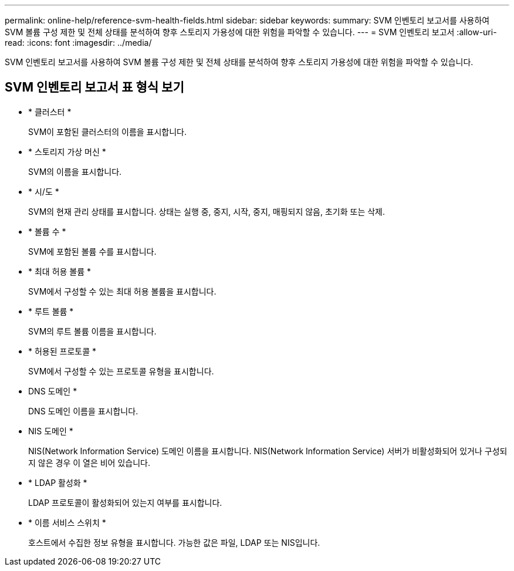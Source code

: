 ---
permalink: online-help/reference-svm-health-fields.html 
sidebar: sidebar 
keywords:  
summary: SVM 인벤토리 보고서를 사용하여 SVM 볼륨 구성 제한 및 전체 상태를 분석하여 향후 스토리지 가용성에 대한 위험을 파악할 수 있습니다. 
---
= SVM 인벤토리 보고서
:allow-uri-read: 
:icons: font
:imagesdir: ../media/


[role="lead"]
SVM 인벤토리 보고서를 사용하여 SVM 볼륨 구성 제한 및 전체 상태를 분석하여 향후 스토리지 가용성에 대한 위험을 파악할 수 있습니다.



== SVM 인벤토리 보고서 표 형식 보기

* * 클러스터 *
+
SVM이 포함된 클러스터의 이름을 표시합니다.

* * 스토리지 가상 머신 *
+
SVM의 이름을 표시합니다.

* * 시/도 *
+
SVM의 현재 관리 상태를 표시합니다. 상태는 실행 중, 중지, 시작, 중지, 매핑되지 않음, 초기화 또는 삭제.

* * 볼륨 수 *
+
SVM에 포함된 볼륨 수를 표시합니다.

* * 최대 허용 볼륨 *
+
SVM에서 구성할 수 있는 최대 허용 볼륨을 표시합니다.

* * 루트 볼륨 *
+
SVM의 루트 볼륨 이름을 표시합니다.

* * 허용된 프로토콜 *
+
SVM에서 구성할 수 있는 프로토콜 유형을 표시합니다.

* DNS 도메인 *
+
DNS 도메인 이름을 표시합니다.

* NIS 도메인 *
+
NIS(Network Information Service) 도메인 이름을 표시합니다. NIS(Network Information Service) 서버가 비활성화되어 있거나 구성되지 않은 경우 이 열은 비어 있습니다.

* * LDAP 활성화 *
+
LDAP 프로토콜이 활성화되어 있는지 여부를 표시합니다.

* * 이름 서비스 스위치 *
+
호스트에서 수집한 정보 유형을 표시합니다. 가능한 값은 파일, LDAP 또는 NIS입니다.


